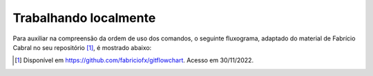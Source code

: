 .. _trabalhando-localmente:

Trabalhando localmente
======================

.. only:: latex

   Uma vez que um repositório é clonado, utilizaremos um conjunto restrito de comandos para trabalhar localmente (ou
   seja, sem enviar os dados para a nuvem, apenas no nosso computador). Na linha de comando do computador, e dentro da
   pasta do repositório, utilizaremos os comandos ``git status``, ``git add``, ``git restore``, e ``git commit``. Você
   pode ver uma explicação detalhada para cada um deles na :numref:`comandos`. No momento, é mais interessante saber que
   cada um dos comandos desempenha uma função diferente, e que a **ordem** em que eles são usados importa. Ou seja,
   utilizar o comando ``git commit`` (que cria um checkpoint) sem antes preparar os arquivos com ``git add`` não fará
   sentido.

.. only:: html

   Uma vez que um repositório é clonado, utilizaremos um conjunto restrito de comandos para trabalhar localmente (ou
   seja, sem enviar os dados para a nuvem, apenas no nosso computador). Na linha de comando do computador, e dentro da
   pasta do repositório, utilizaremos os comandos ``git status``, ``git add``, ``git restore``, e ``git commit``. Você
   pode ver uma explicação detalhada para cada um deles na Seção :ref:`comandos`. No momento, é mais interessante saber
   que cada um dos comandos desempenha uma função diferente, e que a **ordem** em que eles são usados importa. Ou seja,
   utilizar o comando ``git commit`` (que cria um checkpoint) sem antes preparar os arquivos com ``git add`` não fará
   sentido.

Para auxiliar na compreensão da ordem de uso dos comandos, o seguinte fluxograma, adaptado do material de Fabrício Cabral
no seu repositório [#]_, é mostrado abaixo:

|image0|

.. |image0| image:: ../imagens/git_fluxo_comum.png
   :scale: 100 %

.. [#] Disponível em `<https://github.com/fabriciofx/gitflowchart>`__. Acesso em 30/11/2022.